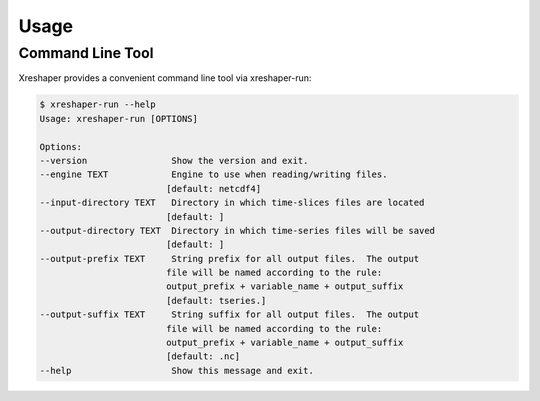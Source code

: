 .. highlight:: shell

============
Usage
============

Command Line Tool 
------------------

Xreshaper provides a convenient command line tool via xreshaper-run:

.. code-block:: console 

    $ xreshaper-run --help
    Usage: xreshaper-run [OPTIONS]

    Options:
    --version                Show the version and exit.
    --engine TEXT            Engine to use when reading/writing files.
                            [default: netcdf4]
    --input-directory TEXT   Directory in which time-slices files are located
                            [default: ]
    --output-directory TEXT  Directory in which time-series files will be saved
                            [default: ]
    --output-prefix TEXT     String prefix for all output files.  The output
                            file will be named according to the rule:
                            output_prefix + variable_name + output_suffix
                            [default: tseries.]
    --output-suffix TEXT     String suffix for all output files.  The output
                            file will be named according to the rule:
                            output_prefix + variable_name + output_suffix
                            [default: .nc]
    --help                   Show this message and exit.
